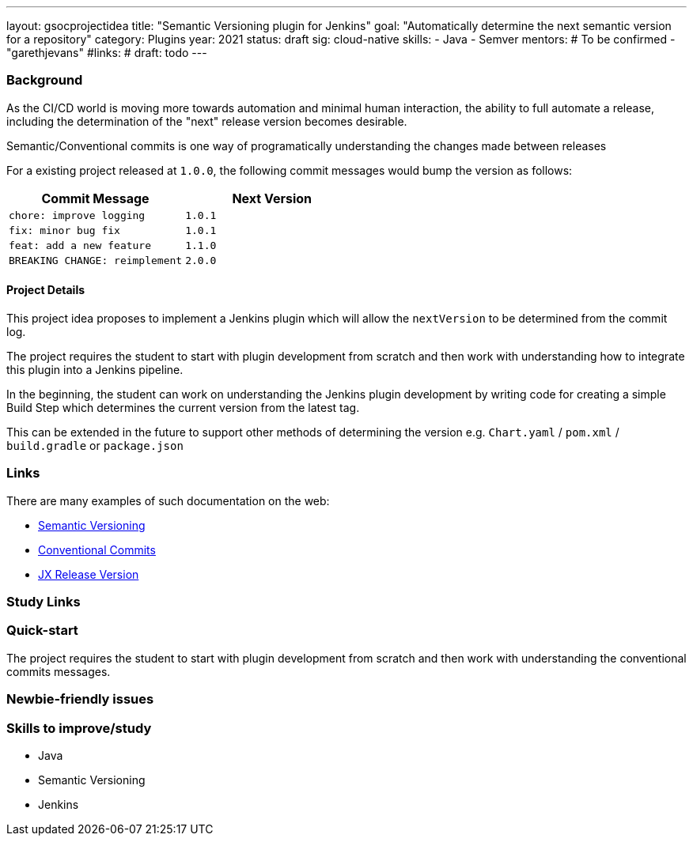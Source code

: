 ---
layout: gsocprojectidea
title: "Semantic Versioning plugin for Jenkins"
goal: "Automatically determine the next semantic version for a repository"
category: Plugins
year: 2021
status: draft
sig: cloud-native
skills:
- Java
- Semver
mentors:
# To be confirmed
- "garethjevans"
#links:
#  draft: todo
---

=== Background

As the CI/CD world is moving more towards automation and minimal human interaction, the ability to full automate a release, including the determination of the "next" release version becomes desirable.

Semantic/Conventional commits is one way of programatically understanding the changes made between releases 

For a existing project released at `1.0.0`, the following commit messages would bump the version as follows:

|===
|Commit Message|Next Version 

|`chore: improve logging`
|`1.0.1`
|`fix: minor bug fix`
|`1.0.1`
|`feat: add a new feature`
|`1.1.0`
|`BREAKING CHANGE: reimplement`
|`2.0.0`
|===

==== Project Details

This project idea proposes to implement a Jenkins plugin which will allow the `nextVersion` to be determined from the commit log.

The project requires the student to start with plugin development from scratch and then work with understanding how to integrate this plugin into a Jenkins pipeline.

In the beginning, the student can work on understanding the Jenkins plugin development by writing code for creating a simple Build Step which determines the current version from the latest tag.

This can be extended in the future to support other methods of determining the version e.g. `Chart.yaml` / `pom.xml` / `build.gradle` or `package.json`

=== Links

There are many examples of such documentation on the web:

* link:https://semver.org/[Semantic Versioning]
* link:https://www.conventionalcommits.org/en/v1.0.0/[Conventional Commits]
* link:https://github.com/jenkins-x-plugins/jx-release-version[JX Release Version]

=== Study Links


=== Quick-start

The project requires the student to start with plugin development from scratch and then work with understanding the conventional commits messages.

=== Newbie-friendly issues


=== Skills to improve/study
* Java
* Semantic Versioning
* Jenkins
